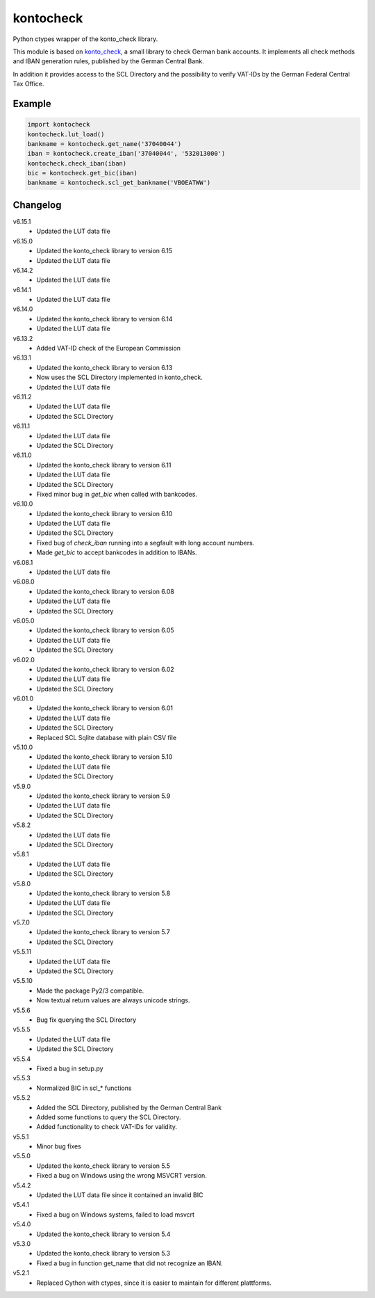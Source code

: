 kontocheck
==========

Python ctypes wrapper of the konto_check library.

This module is based on konto_check_, a small library to check German
bank accounts. It implements all check methods and IBAN generation
rules, published by the German Central Bank.

In addition it provides access to the SCL Directory and the possibility
to verify VAT-IDs by the German Federal Central Tax Office.

.. _konto_check: http://kontocheck.sourceforge.net


Example
-------

.. sourcecode:: python
    
    import kontocheck
    kontocheck.lut_load()
    bankname = kontocheck.get_name('37040044')
    iban = kontocheck.create_iban('37040044', '532013000')
    kontocheck.check_iban(iban)
    bic = kontocheck.get_bic(iban)
    bankname = kontocheck.scl_get_bankname('VBOEATWW')


Changelog
---------

v6.15.1
    - Updated the LUT data file

v6.15.0
    - Updated the konto_check library to version 6.15
    - Updated the LUT data file

v6.14.2
    - Updated the LUT data file

v6.14.1
    - Updated the LUT data file

v6.14.0
    - Updated the konto_check library to version 6.14
    - Updated the LUT data file

v6.13.2
    - Added VAT-ID check of the European Commission

v6.13.1
    - Updated the konto_check library to version 6.13
    - Now uses the SCL Directory implemented in konto_check.
    - Updated the LUT data file

v6.11.2
    - Updated the LUT data file
    - Updated the SCL Directory

v6.11.1
    - Updated the LUT data file
    - Updated the SCL Directory

v6.11.0
    - Updated the konto_check library to version 6.11
    - Updated the LUT data file
    - Updated the SCL Directory
    - Fixed minor bug in *get_bic* when called with bankcodes.

v6.10.0
    - Updated the konto_check library to version 6.10
    - Updated the LUT data file
    - Updated the SCL Directory
    - Fixed bug of *check_iban* running into a segfault with long account numbers.
    - Made *get_bic* to accept bankcodes in addition to IBANs.

v6.08.1
    - Updated the LUT data file

v6.08.0
    - Updated the konto_check library to version 6.08
    - Updated the LUT data file
    - Updated the SCL Directory

v6.05.0
    - Updated the konto_check library to version 6.05
    - Updated the LUT data file
    - Updated the SCL Directory

v6.02.0
    - Updated the konto_check library to version 6.02
    - Updated the LUT data file
    - Updated the SCL Directory

v6.01.0
    - Updated the konto_check library to version 6.01
    - Updated the LUT data file
    - Updated the SCL Directory
    - Replaced SCL Sqlite database with plain CSV file

v5.10.0
    - Updated the konto_check library to version 5.10
    - Updated the LUT data file
    - Updated the SCL Directory

v5.9.0
    - Updated the konto_check library to version 5.9
    - Updated the LUT data file
    - Updated the SCL Directory

v5.8.2
    - Updated the LUT data file
    - Updated the SCL Directory

v5.8.1
    - Updated the LUT data file
    - Updated the SCL Directory

v5.8.0
    - Updated the konto_check library to version 5.8
    - Updated the LUT data file
    - Updated the SCL Directory

v5.7.0
    - Updated the konto_check library to version 5.7
    - Updated the SCL Directory

v5.5.11
    - Updated the LUT data file
    - Updated the SCL Directory

v5.5.10
    - Made the package Py2/3 compatible.
    - Now textual return values are always unicode strings.

v5.5.6
    - Bug fix querying the SCL Directory

v5.5.5
    - Updated the LUT data file
    - Updated the SCL Directory

v5.5.4
    - Fixed a bug in setup.py

v5.5.3
    - Normalized BIC in scl_* functions

v5.5.2
    - Added the SCL Directory, published by the German Central Bank
    - Added some functions to query the SCL Directory.
    - Added functionality to check VAT-IDs for validity.

v5.5.1
    - Minor bug fixes
    
v5.5.0
    - Updated the konto_check library to version 5.5
    - Fixed a bug on Windows using the wrong MSVCRT version.

v5.4.2
    - Updated the LUT data file since it contained an invalid BIC

v5.4.1
    - Fixed a bug on Windows systems, failed to load msvcrt

v5.4.0
    - Updated the konto_check library to version 5.4

v5.3.0
    - Updated the konto_check library to version 5.3
    - Fixed a bug in function get_name that did not recognize an IBAN.

v5.2.1
    - Replaced Cython with ctypes, since it is easier to maintain for different plattforms.
